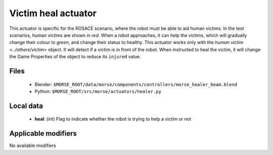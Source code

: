 Victim heal actuator
======================

This actuator is specific for the ROSACE scenario, where the robot must be able
to aid human victims.
In the test scenarios, human victims are shown in *red*. When a robot approaches,
it can help the victims, which will gradually change their colour to *green*,
and change their status to healthy.
This actuator works only with the `human victim <../others/victim>` object.
It will detect if a victim is in front of the robot. When instructed to heal the victim,
it will change the Game Properties of the object to reduce its ``injured`` value.

Files
-----

  - Blender: ``$MORSE_ROOT/data/morse/components/controllers/morse_healer_beam.blend``
  - Python: ``$MORSE_ROOT/src/morse/actuators/healer.py``

Local data 
----------

  - **heal**: (int) Flag to indicate whether the robot is trying to help a victim or not

Applicable modifiers
--------------------

No available modifiers
